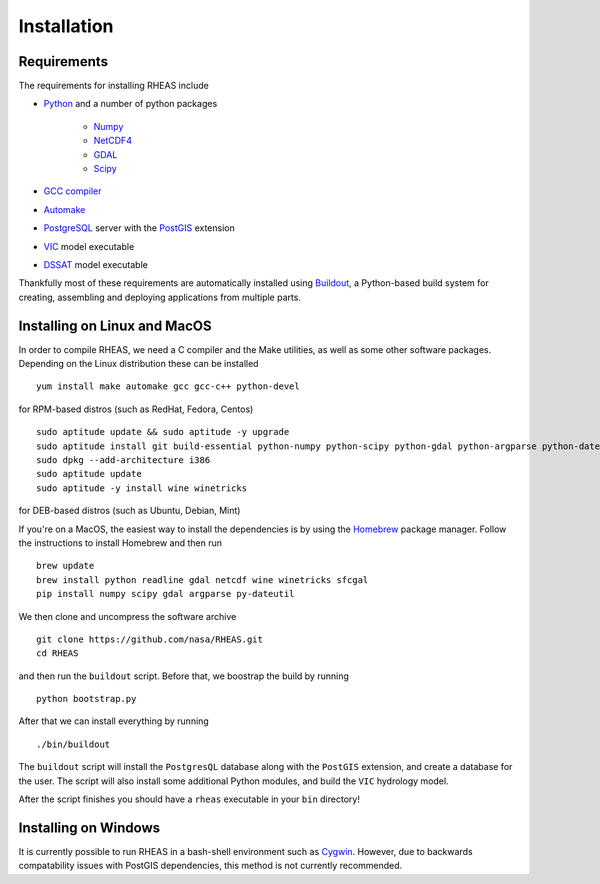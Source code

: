Installation
=================================

Requirements
--------------------------------
The requirements for installing RHEAS include

* `Python <https://www.python.org>`_ and a number of python packages

   * `Numpy <http://www.numpy.org>`_
   * `NetCDF4 <https://github.com/Unidata/netcdf4-python>`_
   * `GDAL <http://www.gdal.org>`_
   * `Scipy <http://www.scipy.org>`_

* `GCC compiler <https://gcc.gnu.org>`_
* `Automake <https://www.gnu.org/software/automake/>`_
* `PostgreSQL <http://www.postgresql.org>`_ server with the `PostGIS <http://postgis.net>`_ extension
* `VIC <http://hydro.washington.edu/Lettenmaier/Models/VIC/>`_ model executable
* `DSSAT <http://dssat.net>`_ model executable

Thankfully most of these requirements are automatically installed using `Buildout <http://www.buildout.org/en/latest/>`_, a Python-based build system for creating, assembling and deploying applications from multiple parts.


Installing on Linux and MacOS
--------------------------------
In order to compile RHEAS, we need a C compiler and the Make utilities, as well as some other software packages. Depending on the Linux distribution these can be installed

.. highlight:: bash

::

 yum install make automake gcc gcc-c++ python-devel

for RPM-based distros (such as RedHat, Fedora, Centos)

.. highlight:: bash

::

 sudo aptitude update && sudo aptitude -y upgrade  
 sudo aptitude install git build-essential python-numpy python-scipy python-gdal python-argparse python-dateutil libgdal-dev libproj-dev libxslt-dev libreadline-dev cython python-pandas
 sudo dpkg --add-architecture i386
 sudo aptitude update
 sudo aptitude -y install wine winetricks

for DEB-based distros (such as Ubuntu, Debian, Mint)

If you're on a MacOS, the easiest way to install the dependencies is by using the `Homebrew <http://brew.sh>`_ package manager. Follow the instructions to install Homebrew and then run

.. highlight:: bash

::

   brew update
   brew install python readline gdal netcdf wine winetricks sfcgal
   pip install numpy scipy gdal argparse py-dateutil

We then clone and uncompress the software archive

.. highlight:: bash

::

   git clone https://github.com/nasa/RHEAS.git
   cd RHEAS


and then run the ``buildout`` script. Before that, we boostrap the build by running

.. highlight:: bash

::

 python bootstrap.py

After that we can install everything by running

.. highlight:: bash

::

 ./bin/buildout

The ``buildout`` script will install the ``PostgresQL`` database along with the ``PostGIS`` extension, and create a database for the user. The script will also install some additional Python modules, and build the ``VIC`` hydrology model.

After the script finishes you should have a ``rheas`` executable in your ``bin`` directory!


Installing on Windows
--------------------------------
It is currently possible to run RHEAS in a bash-shell environment such as `Cygwin <https://www.cygwin.com/>`_. However, due to backwards compatability issues with PostGIS dependencies, this method is not currently recommended.
